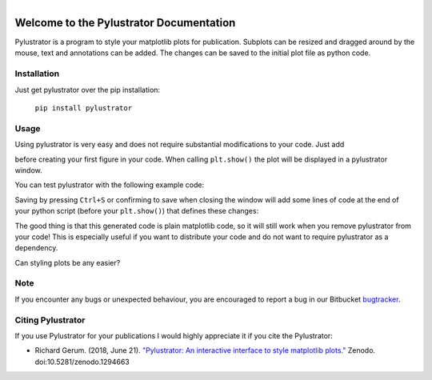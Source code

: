 
.. figure:: images/logo.png
    :align: left

Welcome to the Pylustrator Documentation
========================================

Pylustrator is a program to style your matplotlib plots for publication. Subplots can be resized and dragged around by
the mouse, text and annotations can be added. The changes can be saved to the initial plot file as python code.

.. raw:: html

    <div style="clear:both"></div>
    <hr>

Installation
------------

Just get pylustrator over the pip installation:

    ``pip install pylustrator``

Usage
-----

Using pylustrator is very easy and does not require substantial modifications to your code. Just add

.. code-block:: python
    :linenos:

    import pylustrator
    pylustrator.start()

before creating your first figure in your code. When calling ``plt.show()`` the plot will be displayed in a pylustrator
window.

You can test pylustrator with the following example code:

.. code-block:: python
    :linenos:

    # import matplotlib and numpy as usual
    import matplotlib.pyplot as plt
    import numpy as np

    # now import pylustrator
    import pylustrator

    # activate pylustrator
    pylustrator.start()

    # some test data
    x = np.arange(100)
    y1 = plt.plot(x, x**2)
    y2 = plt.plot(x, 0.5*x**2+x)

    # create a plot
    plt.subplot(121)
    plt.plot(x, y1)

    # create another plot
    plt.subplot(122)
    plt.plot(x, x**3)

    # show the plot in a pylustrator window
    plt.show()

Saving by pressing ``Ctrl+S`` or confirming to save when closing the window will add some lines of code at the end of your
python script (before your ``plt.show()``) that defines these changes:

.. code-block:: python
    :linenos:

    #% start: automatic generated code from pylustrator
    fig = plt.figure(1)
    fig.ax_dict = {ax.get_label(): ax for ax in fig.axes}
    fig.set_size_inches(8.000000/2.54, 8.000000/2.54, forward=True)
    fig.axes[0].set_position([0.191879, 0.148168, 0.798133, 0.742010])
    fig.axes[0].set_xlabel("data x")
    fig.axes[0].set_ylabel("data y")
    fig.axes[1].set_position([0.375743, 0.603616, 0.339534, 0.248372])
    fig.axes[1].set_xlabel("data x")
    fig.axes[1].set_ylabel("data y")
    fig.axes[1].set_ylim(-40.0, 90.0)
    #% end: automatic generated code from pylustrator

The good thing is that this generated code is plain matplotlib code, so it will still work when you remove pylustrator
from your code! This is especially useful if you want to distribute your code and do not want to require pylustrator as
a dependency.

Can styling plots be any easier?

Note
----

If you encounter any bugs or unexpected behaviour, you are encouraged to report a bug in our
Bitbucket `bugtracker <https://bitbucket.org/fabry_biophysics/pylustrator/issues?status=new&status=open>`_.


Citing Pylustrator
------------------

If you use Pylustrator for your publications I would highly appreciate it if you cite the Pylustrator:

* Richard Gerum. (2018, June 21). `"Pylustrator: An interactive interface to style matplotlib plots." <https://zenodo.org/record/1294663>`_ Zenodo. doi:10.5281/zenodo.1294663
